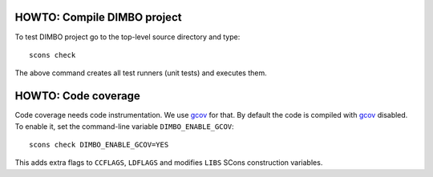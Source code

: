 HOWTO: Compile DIMBO project
````````````````````````````

To test DIMBO project go to the top-level source directory and type::

    scons check

The above command creates all test runners (unit tests) and executes them.

HOWTO: Code coverage
``````````````````````````

Code coverage needs code instrumentation. We use gcov_ for that. By default the
code is compiled with gcov_ disabled. To enable it, set the command-line
variable ``DIMBO_ENABLE_GCOV``::

    scons check DIMBO_ENABLE_GCOV=YES 

This adds extra flags to ``CCFLAGS``, ``LDFLAGS`` and modifies ``LIBS`` SCons
construction variables.


.. _gcov: http://gcc.gnu.org/onlinedocs/gcc/Gcov.html

.. <!--- vim: set expandtab tabstop=2 shiftwidth=2 syntax=rst: -->
